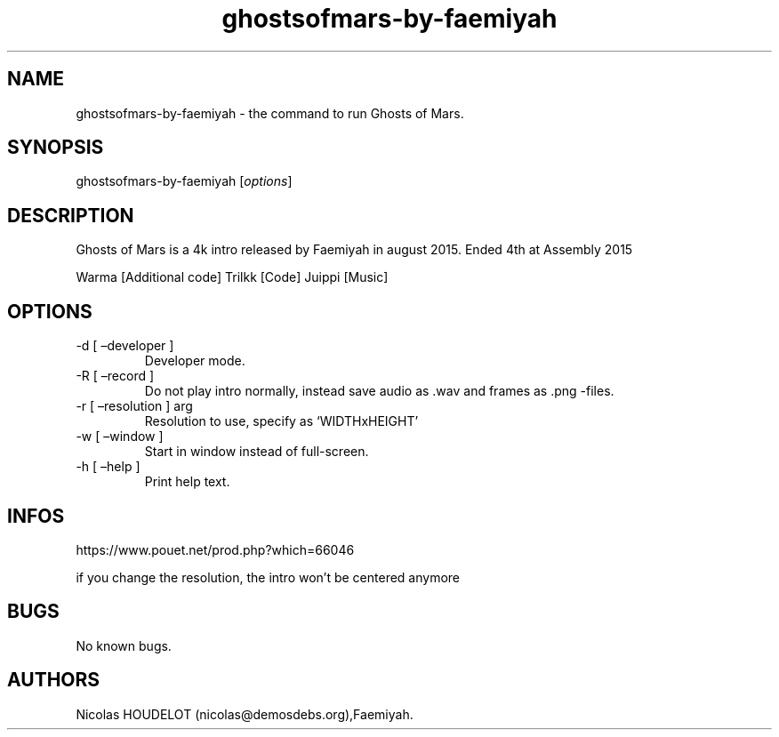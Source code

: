 .\" Automatically generated by Pandoc 2.9.2.1
.\"
.TH "ghostsofmars-by-faemiyah" "6" "2024-03-25" "Ghosts of Mars User Manuals" ""
.hy
.SH NAME
.PP
ghostsofmars-by-faemiyah - the command to run Ghosts of Mars.
.SH SYNOPSIS
.PP
ghostsofmars-by-faemiyah [\f[I]options\f[R]]
.SH DESCRIPTION
.PP
Ghosts of Mars is a 4k intro released by Faemiyah in august 2015.
Ended 4th at Assembly 2015
.PP
Warma [Additional code] Trilkk [Code] Juippi [Music]
.SH OPTIONS
.TP
-d [ \[en]developer ]
Developer mode.
.TP
-R [ \[en]record ]
Do not play intro normally, instead save audio as .wav and frames as
\&.png -files.
.TP
-r [ \[en]resolution ] arg
Resolution to use, specify as `WIDTHxHEIGHT'
.TP
-w [ \[en]window ]
Start in window instead of full-screen.
.TP
-h [ \[en]help ]
Print help text.
.SH INFOS
.PP
https://www.pouet.net/prod.php?which=66046
.PP
if you change the resolution, the intro won\[cq]t be centered anymore
.SH BUGS
.PP
No known bugs.
.SH AUTHORS
Nicolas HOUDELOT (nicolas\[at]demosdebs.org),Faemiyah.

